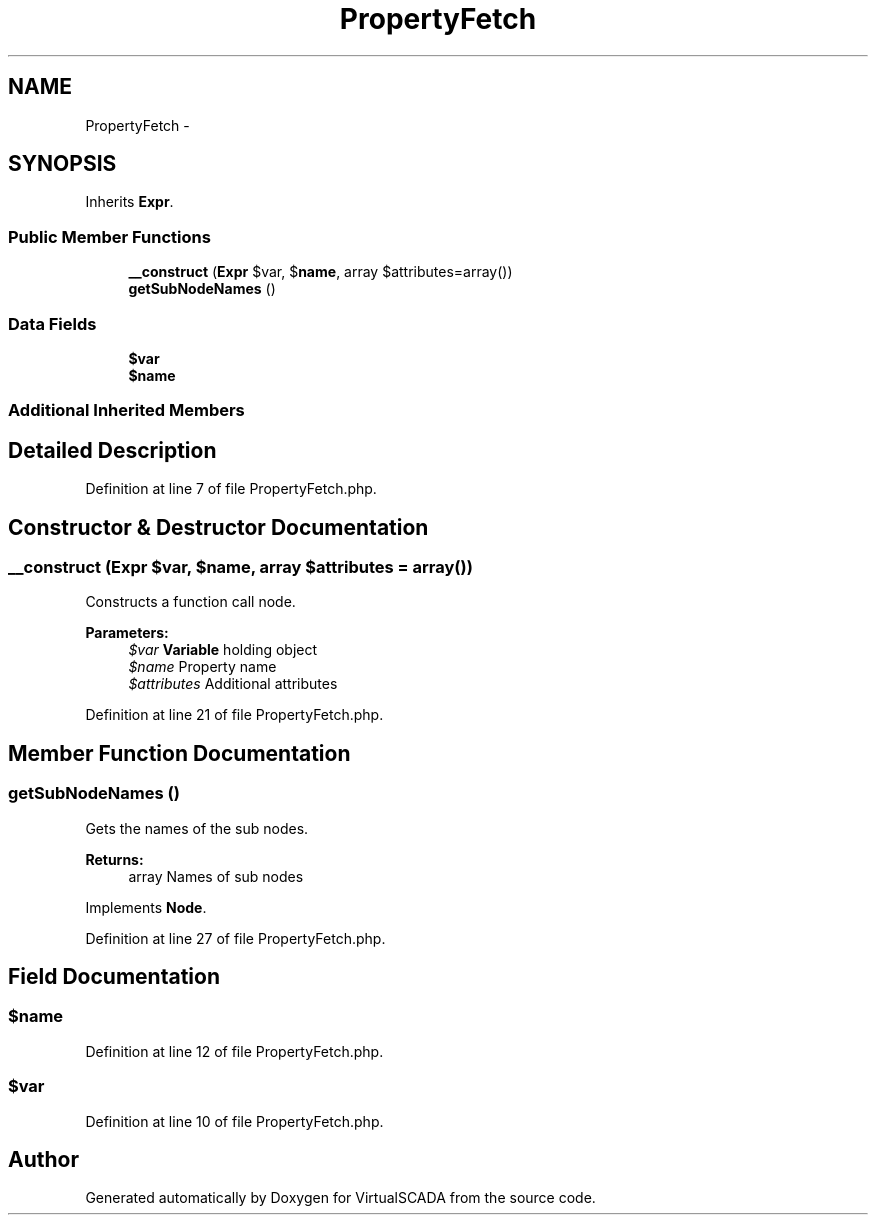 .TH "PropertyFetch" 3 "Tue Apr 14 2015" "Version 1.0" "VirtualSCADA" \" -*- nroff -*-
.ad l
.nh
.SH NAME
PropertyFetch \- 
.SH SYNOPSIS
.br
.PP
.PP
Inherits \fBExpr\fP\&.
.SS "Public Member Functions"

.in +1c
.ti -1c
.RI "\fB__construct\fP (\fBExpr\fP $var, $\fBname\fP, array $attributes=array())"
.br
.ti -1c
.RI "\fBgetSubNodeNames\fP ()"
.br
.in -1c
.SS "Data Fields"

.in +1c
.ti -1c
.RI "\fB$var\fP"
.br
.ti -1c
.RI "\fB$name\fP"
.br
.in -1c
.SS "Additional Inherited Members"
.SH "Detailed Description"
.PP 
Definition at line 7 of file PropertyFetch\&.php\&.
.SH "Constructor & Destructor Documentation"
.PP 
.SS "__construct (\fBExpr\fP $var,  $name, array $attributes = \fCarray()\fP)"
Constructs a function call node\&.
.PP
\fBParameters:\fP
.RS 4
\fI$var\fP \fBVariable\fP holding object 
.br
\fI$name\fP Property name 
.br
\fI$attributes\fP Additional attributes 
.RE
.PP

.PP
Definition at line 21 of file PropertyFetch\&.php\&.
.SH "Member Function Documentation"
.PP 
.SS "getSubNodeNames ()"
Gets the names of the sub nodes\&.
.PP
\fBReturns:\fP
.RS 4
array Names of sub nodes 
.RE
.PP

.PP
Implements \fBNode\fP\&.
.PP
Definition at line 27 of file PropertyFetch\&.php\&.
.SH "Field Documentation"
.PP 
.SS "$\fBname\fP"

.PP
Definition at line 12 of file PropertyFetch\&.php\&.
.SS "$var"

.PP
Definition at line 10 of file PropertyFetch\&.php\&.

.SH "Author"
.PP 
Generated automatically by Doxygen for VirtualSCADA from the source code\&.
